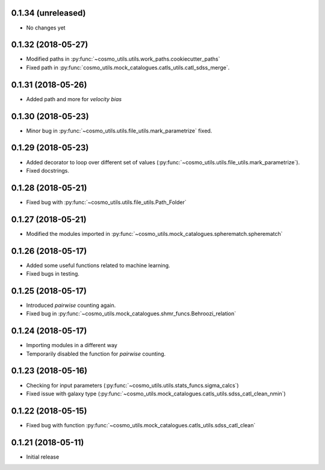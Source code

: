 0.1.34 (unreleased)
-----------------------

- No changes yet

0.1.32 (2018-05-27)
-----------------------

- Modified paths in :py:func:`~cosmo_utils.utils.work_paths.cookiecutter_paths`
- Fixed path in :py:func:`cosmo_utils.mock_catalogues.catls_utils.catl_sdss_merge`.

0.1.31 (2018-05-26)
-----------------------

- Added path and more for *velocity bias*

0.1.30 (2018-05-23)
-----------------------

- Minor bug in :py:func:`~cosmo_utils.utils.file_utils.mark_parametrize` fixed.

0.1.29 (2018-05-23)
-----------------------

- Added decorator to loop over different set of values (:py:func:`~cosmo_utils.utils.file_utils.mark_parametrize`).
- Fixed docstrings.

0.1.28 (2018-05-21)
-----------------------

- Fixed bug with :py:func:`~cosmo_utils.utils.file_utils.Path_Folder`

0.1.27 (2018-05-21)
-----------------------

- Modified the modules imported in :py:func:`~cosmo_utils.mock_catalogues.spherematch.spherematch`

0.1.26 (2018-05-17)
-----------------------

- Added some useful functions related to machine learning.
- Fixed bugs in testing.

0.1.25 (2018-05-17)
-----------------------

- Introduced `pairwise` counting again.
- Fixed bug in :py:func:`~cosmo_utils.mock_catalogues.shmr_funcs.Behroozi_relation`

0.1.24 (2018-05-17)
-----------------------

- Importing modules in a different way
- Temporarily disabled the function for `pairwise` counting.

0.1.23 (2018-05-16)
-----------------------

- Checking for input parameters (:py:func:`~cosmo_utils.utils.stats_funcs.sigma_calcs`)
- Fixed issue with galaxy type (:py:func:`~cosmo_utils.mock_catalogues.catls_utils.sdss_catl_clean_nmin`)

0.1.22 (2018-05-15)
-----------------------

- Fixed bug with function :py:func:`~cosmo_utils.mock_catalogues.catls_utils.sdss_catl_clean`

0.1.21 (2018-05-11)
-----------------------

- Initial release

